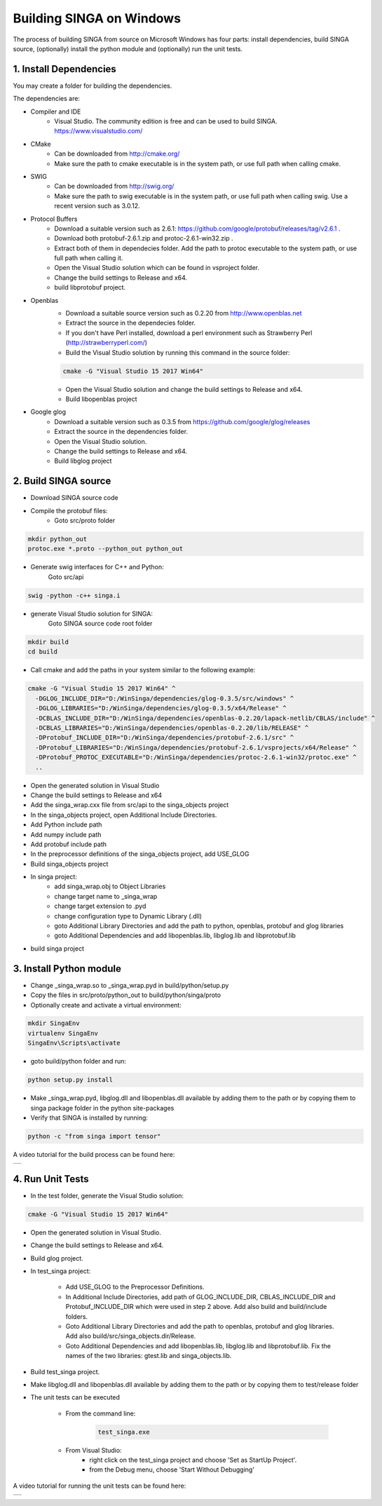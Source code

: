 .. Licensed to the Apache Software Foundation (ASF) under one
   or more contributor license agreements.  See the NOTICE file
   distributed with this work for additional information
   regarding copyright ownership.  The ASF licenses this file
   to you under the Apache License, Version 2.0 (the
   "License"); you may not use this file except in compliance
   with the License.  You may obtain a copy of the License at

   http://www.apache.org/licenses/LICENSE-2.0

   Unless required by applicable law or agreed to in writing,
   software distributed under the License is distributed on an
   "AS IS" BASIS, WITHOUT WARRANTIES OR CONDITIONS OF ANY
   KIND, either express or implied.  See the License for the
   specific language governing permissions and limitations
   under the License.


Building SINGA on Windows
=========================

The process of building SINGA from source on Microsoft Windows has four parts: install dependencies, build SINGA source, (optionally) install the python module and (optionally) run the unit tests.

1. Install Dependencies
-----------------------

You may create a folder for building the dependencies.

The dependencies are:

* Compiler and IDE
	* Visual Studio. The community edition is free and can be used to build SINGA. https://www.visualstudio.com/
* CMake
	* Can be downloaded from http://cmake.org/ 
	* Make sure the path to cmake executable is in the system path, or use full path when calling cmake.
* SWIG
	* Can be downloaded from http://swig.org/ 
	* Make sure the path to swig executable is in the system path, or use full path when calling swig. Use a recent version such as 3.0.12.

* Protocol Buffers
	* Download a suitable version such as 2.6.1: https://github.com/google/protobuf/releases/tag/v2.6.1 .	
	* Download both protobuf-2.6.1.zip and protoc-2.6.1-win32.zip . 
	* Extract both of them in dependecies folder. Add the path to protoc executable to the system path, or use full path when calling it.
	* Open the Visual Studio solution which can be found in vsproject folder.
	* Change the build settings to Release and x64.
	* build libprotobuf project. 
* Openblas
	* Download a suitable source version such as 0.2.20 from http://www.openblas.net 
	* Extract the source in the dependecies folder.
	* If you don't have Perl installed, download a perl environment such as Strawberry Perl (http://strawberryperl.com/)
	* Build the Visual Studio solution by running this command in the source folder:

	.. code-block:: bash

		cmake -G "Visual Studio 15 2017 Win64" 

	* Open the Visual Studio solution and change the build settings to Release and x64.
	* Build libopenblas project

* Google glog
	* Download a suitable version such as 0.3.5 from https://github.com/google/glog/releases
	* Extract the source in the dependencies folder.
	* Open the Visual Studio solution.
	* Change the build settings to Release and x64.
	* Build libglog project

2. Build SINGA source
---------------------

* Download SINGA source code
* Compile the protobuf files:
	* Goto src/proto folder

.. code-block:: bash
	
		mkdir python_out
		protoc.exe *.proto --python_out python_out

* Generate swig interfaces for C++ and Python:
	Goto src/api

.. code-block:: bash
	
		swig -python -c++ singa.i
		
* generate Visual Studio solution for SINGA:
	Goto SINGA source code root folder

.. code-block:: bash	

	mkdir build
	cd build
	
* Call cmake and add the paths in your system similar to the following example:

.. code-block:: bash
	
	cmake -G "Visual Studio 15 2017 Win64" ^
	  -DGLOG_INCLUDE_DIR="D:/WinSinga/dependencies/glog-0.3.5/src/windows" ^
	  -DGLOG_LIBRARIES="D:/WinSinga/dependencies/glog-0.3.5/x64/Release" ^
	  -DCBLAS_INCLUDE_DIR="D:/WinSinga/dependencies/openblas-0.2.20/lapack-netlib/CBLAS/include" ^
	  -DCBLAS_LIBRARIES="D:/WinSinga/dependencies/openblas-0.2.20/lib/RELEASE" ^
	  -DProtobuf_INCLUDE_DIR="D:/WinSinga/dependencies/protobuf-2.6.1/src" ^
	  -DProtobuf_LIBRARIES="D:/WinSinga/dependencies/protobuf-2.6.1/vsprojects/x64/Release" ^
	  -DProtobuf_PROTOC_EXECUTABLE="D:/WinSinga/dependencies/protoc-2.6.1-win32/protoc.exe" ^
	  ..

* Open the generated solution in Visual Studio
* Change the build settings to Release and x64
* Add the singa_wrap.cxx file from src/api to the singa_objects project
* In the singa_objects project, open Additional Include Directories.
* Add Python include path
* Add numpy include path
* Add protobuf include path
* In the preprocessor definitions of the singa_objects project, add USE_GLOG
* Build singa_objects project
	
* In singa project:
	* add singa_wrap.obj to Object Libraries
	* change target name to _singa_wrap
	* change target extension to .pyd
	* change configuration type to Dynamic Library (.dll)
	* goto Additional Library Directories and add the path to python, openblas, protobuf and glog libraries
	* goto Additional Dependencies and add libopenblas.lib, libglog.lib and libprotobuf.lib
	
* build singa project
	
	
3. Install Python module
------------------------

* Change _singa_wrap.so to _singa_wrap.pyd in build/python/setup.py 
* Copy the files in src/proto/python_out to build/python/singa/proto

* Optionally create and activate a virtual environment:

.. code-block:: bash

	mkdir SingaEnv
	virtualenv SingaEnv
	SingaEnv\Scripts\activate
	
* goto build/python folder and run:

.. code-block:: bash

	python setup.py install

* Make _singa_wrap.pyd, libglog.dll and libopenblas.dll available by adding them to the path or by copying them to singa package folder in the python site-packages 
	
* Verify that SINGA is installed by running:

.. code-block:: bash

	python -c "from singa import tensor"

A video tutorial for the build process can be found here:
	

.. |video| image:: https://img.youtube.com/vi/cteER7WeiGk/0.jpg
   :scale: 100%
   :align: middle
   :target: https://www.youtube.com/watch?v=cteER7WeiGk

+---------+
| |video| |
+---------+

	
4. Run Unit Tests
-----------------

* In the test folder, generate the Visual Studio solution:

.. code-block:: bash

	cmake -G "Visual Studio 15 2017 Win64"

* Open the generated solution in Visual Studio.

* Change the build settings to Release and x64.

* Build glog project.

* In test_singa project:
	
	* Add USE_GLOG to the Preprocessor Definitions.
	* In Additional Include Directories, add path of GLOG_INCLUDE_DIR, CBLAS_INCLUDE_DIR and Protobuf_INCLUDE_DIR which were used in step 2 above. Add also build and build/include folders.
	* Goto Additional Library Directories and add the path to openblas, protobuf and glog libraries. Add also build/src/singa_objects.dir/Release.
	* Goto Additional Dependencies and add libopenblas.lib, libglog.lib and libprotobuf.lib. Fix the names of the two libraries: gtest.lib and singa_objects.lib.

* Build test_singa project.

* Make libglog.dll and libopenblas.dll available by adding them to the path or by copying them to test/release folder

* The unit tests can be executed

	* From the command line:
	
		.. code-block:: bash
	
			test_singa.exe

	* From Visual Studio:
		* right click on the test_singa project and choose 'Set as StartUp Project'.
		* from the Debug menu, choose 'Start Without Debugging'

A video tutorial for running the unit tests can be found here:
	

.. |video| image:: https://img.youtube.com/vi/393gPtzMN1k/0.jpg
   :scale: 100%
   :align: middle
   :target: https://www.youtube.com/watch?v=393gPtzMN1k

+---------+
| |video| |
+---------+

	
